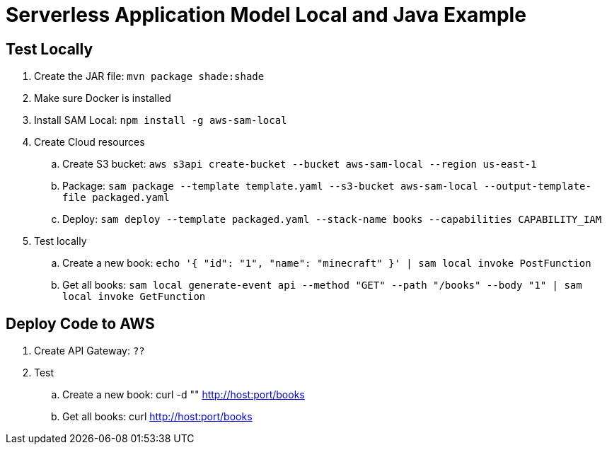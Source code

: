 = Serverless Application Model Local and Java Example

== Test Locally

. Create the JAR file: `mvn package shade:shade`
. Make sure Docker is installed
. Install SAM Local: `npm install -g aws-sam-local`
. Create Cloud resources
.. Create S3 bucket: `aws s3api create-bucket --bucket aws-sam-local --region us-east-1`
.. Package: `sam package --template template.yaml --s3-bucket aws-sam-local --output-template-file packaged.yaml`
.. Deploy: `sam deploy --template packaged.yaml --stack-name books --capabilities CAPABILITY_IAM`
. Test locally
.. Create a new book: `echo '{ "id": "1", "name": "minecraft" }' | sam local invoke PostFunction`
.. Get all books: `sam local generate-event api --method "GET" --path "/books" --body "1" | sam local invoke GetFunction`

== Deploy Code to AWS

. Create API Gateway: `??`
. Test
.. Create a new book: curl -d "" http://host:port/books
.. Get all books: curl http://host:port/books

